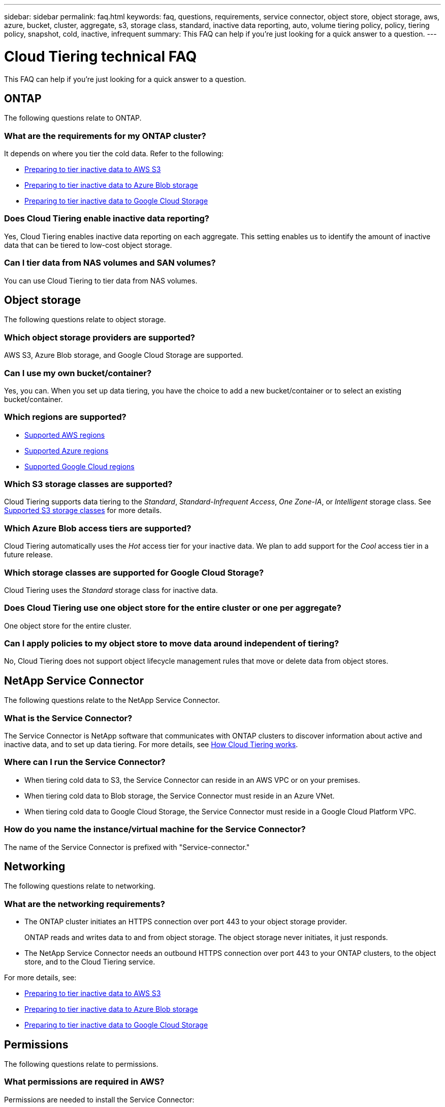 ---
sidebar: sidebar
permalink: faq.html
keywords: faq, questions, requirements, service connector, object store, object storage, aws, azure, bucket, cluster, aggregate, s3, storage class, standard, inactive data reporting, auto, volume tiering policy, policy, tiering policy, snapshot, cold, inactive, infrequent
summary: This FAQ can help if you're just looking for a quick answer to a question.
---

= Cloud Tiering technical FAQ
:hardbreaks:
:nofooter:
:icons: font
:linkattrs:
:imagesdir: ./media/

[.lead]
This FAQ can help if you're just looking for a quick answer to a question.

== ONTAP

The following questions relate to ONTAP.

=== What are the requirements for my ONTAP cluster?

It depends on where you tier the cold data. Refer to the following:

* link:task_preparing.html#preparing-your-ontap-clusters[Preparing to tier inactive data to AWS S3]
* link:task_preparing_azure.html#preparing-your-ontap-clusters[Preparing to tier inactive data to Azure Blob storage]
* link:task_preparing_google.html#preparing-your-ontap-clusters[Preparing to tier inactive data to Google Cloud Storage]

=== Does Cloud Tiering enable inactive data reporting?

Yes, Cloud Tiering enables inactive data reporting on each aggregate. This setting enables us to identify the amount of inactive data that can be tiered to low-cost object storage.

=== Can I tier data from NAS volumes and SAN volumes?

You can use Cloud Tiering to tier data from NAS volumes.

== Object storage

The following questions relate to object storage.

=== Which object storage providers are supported?

AWS S3, Azure Blob storage, and Google Cloud Storage are supported.

=== Can I use my own bucket/container?

Yes, you can. When you set up data tiering, you have the choice to add a new bucket/container or to select an existing bucket/container.

=== Which regions are supported?

* link:reference_aws_support.html[Supported AWS regions]
* link:reference_azure_support.html[Supported Azure regions]
* link:reference_google_support.html[Supported Google Cloud regions]

=== Which S3 storage classes are supported?

Cloud Tiering supports data tiering to the _Standard_, _Standard-Infrequent Access_, _One Zone-IA_, or _Intelligent_ storage class. See link:reference_aws_support.html[Supported S3 storage classes] for more details.

=== Which Azure Blob access tiers are supported?

Cloud Tiering automatically uses the _Hot_ access tier for your inactive data. We plan to add support for the _Cool_ access tier in a future release.

=== Which storage classes are supported for Google Cloud Storage?

Cloud Tiering uses the _Standard_ storage class for inactive data.

=== Does Cloud Tiering use one object store for the entire cluster or one per aggregate?

One object store for the entire cluster.

=== Can I apply policies to my object store to move data around independent of tiering?

No, Cloud Tiering does not support object lifecycle management rules that move or delete data from object stores.

== NetApp Service Connector

The following questions relate to the NetApp Service Connector.

=== What is the Service Connector?

The Service Connector is NetApp software that communicates with ONTAP clusters to discover information about active and inactive data, and to set up data tiering. For more details, see link:concept_architecture.html[How Cloud Tiering works].

=== Where can I run the Service Connector?

* When tiering cold data to S3, the Service Connector can reside in an AWS VPC or on your premises.
* When tiering cold data to Blob storage, the Service Connector must reside in an Azure VNet.
* When tiering cold data to Google Cloud Storage, the Service Connector must reside in a Google Cloud Platform VPC.

=== How do you name the instance/virtual machine for the Service Connector?

The name of the Service Connector is prefixed with "Service-connector."

== Networking

The following questions relate to networking.

=== What are the networking requirements?

* The ONTAP cluster initiates an HTTPS connection over port 443 to your object storage provider.
+
ONTAP reads and writes data to and from object storage. The object storage never initiates, it just responds.

* The NetApp Service Connector needs an outbound HTTPS connection over port 443 to your ONTAP clusters, to the object store, and to the Cloud Tiering service.

For more details, see:

* link:task_preparing.html[Preparing to tier inactive data to AWS S3]
* link:task_preparing_azure.html[Preparing to tier inactive data to Azure Blob storage]
* link:task_preparing_google.html[Preparing to tier inactive data to Google Cloud Storage]

== Permissions

The following questions relate to permissions.

=== What permissions are required in AWS?

Permissions are needed to install the Service Connector:

* link:task_preparing.html#setting-up-an-aws-account-for-the-service-connector[These permissions are required to deploy the Service Connector in an AWS VPC]
* link:task_installing_service_connector.html#providing-permissions-to-an-aws-account[These permissions are required when you deploy the Service Connector on an on-premises Linux host]

A different set of permissions are required link:task_preparing.html#preparing-aws-s3-for-data-tiering[to manage the S3 bucket].

=== What permissions are required in Azure?

Permissions are needed link:task_preparing_azure.html#granting-azure-permissions[to deploy the Service Connector in an Azure VNet].

During deployment, Cloud Tiering creates and assigns a role to the Service Connector that provides the required permissions so ONTAP can tier inactive data to Azure Blob storage.

=== What permissions are required in Google Cloud Platform?

* Permissions are needed for the GCP user who will deploy the Service Connector in GCP from Cloud Tiering.

* Permissions are needed for a service account that has storage access keys.

* Permissions are needed for a service account that you'll associate with the Service Connector VM instance.

For details, see link:task_preparing_google.html[Preparing to tier inactive data to Google Cloud Storage].
